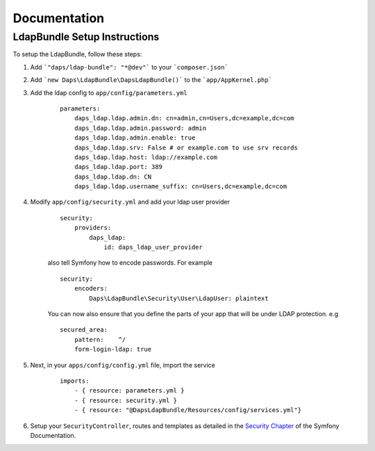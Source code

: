 =============
Documentation
=============

LdapBundle Setup Instructions
=============================

To setup the LdapBundle, follow these steps:

1. Add ```"daps/ldap-bundle": "*@dev"``` to your ```composer.json```
2. Add ```new Daps\LdapBundle\DapsLdapBundle()``` to the ```app/AppKernel.php```
3. Add the ldap config to ``app/config/parameters.yml``
    ::

        parameters:
            daps_ldap.ldap.admin.dn: cn=admin,cn=Users,dc=example,dc=com
            daps_ldap.ldap.admin.password: admin
            daps_ldap.ldap.admin.enable: true
            daps_ldap.ldap.srv: False # or example.com to use srv records
            daps_ldap.ldap.host: ldap://example.com
            daps_ldap.ldap.port: 389
            daps_ldap.ldap.dn: CN
            daps_ldap.ldap.username_suffix: cn=Users,dc=example,dc=com

4. Modify ``app/config/security.yml`` and add your ldap user provider
    ::

        security:
            providers:
                daps_ldap:
                    id: daps_ldap_user_provider
                
    also tell Symfony how to encode passwords. For example
    ::

        security:
            encoders:
                Daps\LdapBundle\Security\User\LdapUser: plaintext
            
    You can now also ensure that you define the parts of your app that will be under LDAP protection. e.g
    ::

        secured_area:
            pattern:    ^/
            form-login-ldap: true

5. Next, in your ``apps/config/config.yml`` file, import the service
    ::

        imports:
            - { resource: parameters.yml }
            - { resource: security.yml }
            - { resource: "@DapsLdapBundle/Resources/config/services.yml"}
        
6. Setup your ``SecurityController``, routes and templates as detailed in the `Security Chapter <http://symfony.com/doc/current/book/security.html>`_ of the Symfony Documentation.
